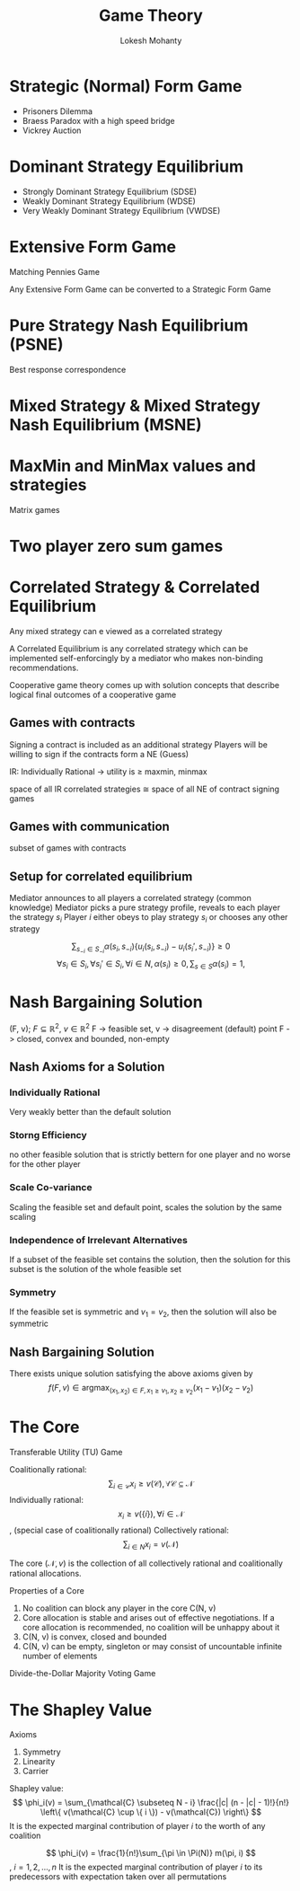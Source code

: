 #+title: Game Theory
#+author: Lokesh Mohanty

* Strategic (Normal) Form Game
- Prisoners Dilemma
- Braess Paradox with a high speed bridge
- Vickrey Auction 
* Dominant Strategy Equilibrium
- Strongly Dominant Strategy Equilibrium (SDSE)
- Weakly Dominant Strategy Equilibrium (WDSE)
- Very Weakly Dominant Strategy Equilibrium (VWDSE)
* Extensive Form Game
Matching Pennies Game

Any Extensive Form Game can be converted to a Strategic Form Game

* Pure Strategy Nash Equilibrium (PSNE)
Best response correspondence
* Mixed Strategy & Mixed Strategy Nash Equilibrium (MSNE)
* MaxMin and MinMax values and strategies
Matrix games
* Two player zero sum games
* Correlated Strategy & Correlated Equilibrium
Any mixed strategy can e viewed as a correlated strategy

A Correlated Equilibrium is any correlated strategy which can be implemented self-enforcingly by a mediator who makes non-binding recommendations.

Cooperative game theory comes up with solution concepts that describe logical final outcomes of a cooperative game

** Games with contracts
Signing a contract is included as an additional strategy
Players will be willing to sign if the contracts form a NE (Guess)

IR: Individually Rational -> utility is $\geq$ maxmin, minmax

space of all IR correlated strategies $\cong$ space of all NE of contract signing games

** Games with communication
subset of games with contracts
** Setup for correlated equilibrium
Mediator announces to all players a correlated strategy (common knowledge)
Mediator picks a pure strategy profile, reveals to each player the strategy $s_i$
Player $i$ either obeys to play strategy $s_i$ or chooses any other strategy

\[ \sum_{s_{-i} \in S_{-i}} \alpha (s_i, s_{-i}) \left\{ u_i(s_i, s_{-i}) - u_i(s_i', s_{-i}) \right\} \geq 0\]
\[\forall s_i \in S_i, \forall s_i' \in S_i, \forall i \in N, \alpha (s_i) \geq 0 , \sum_{s \in S} \alpha (s_i) = 1,\]

* Nash Bargaining Solution
(F, v);  $F \subseteq \mathbb{R}^2$, $v \in \mathbb{R}^2$
F -> feasible set, v -> disagreement (default) point
F -> closed, convex and bounded, non-empty

** Nash Axioms for a Solution
*** Individually Rational
Very weakly better than the default solution
*** Storng Efficiency
no other feasible solution that is strictly bettern for one player and no worse for the other player
*** Scale Co-variance
Scaling the feasible set and default point, scales the solution by the same scaling
*** Independence of Irrelevant Alternatives
If a subset of the feasible set contains the solution, then the solution for this subset is the solution of the whole feasible set
*** Symmetry
If the feasible set is symmetric and $v_1 = v_2$, then the solution will also be symmetric
** Nash Bargaining Solution
There exists unique solution satisfying the above axioms given by
\[ f(F, v) \in \mathop{\arg\max}_{(x_1, x_2) \in F, x_1 \geq v_1, x_2 \geq v_2} (x_1 - v_1)(x_2 - v_2) \]

* The Core
Transferable Utility (TU) Game

Coalitionally rational: \[ \sum_{i \in \mathcal{C}} x_i \geq v(\mathcal{C}), \forall \mathcal{C} \subseteq \mathcal{N} \]
Individually rational: \[x_i \geq v(\{i\}), \forall i \in \mathcal{N} \], (special case of coalitionally rational)
Collectively rational: \[\sum_{i \in N} x_i = v(\mathcal{N}) \]

The core \((\mathcal{N}, v)\) is the collection of all collectively rational and coalitionally rational allocations.

Properties of a Core
1. No coalition can block any player in the core C(N, v)
2. Core allocation is stable and arises out of effective negotiations. If a core allocation is recommended, no coalition will be unhappy about it
3. C(N, v) is convex, closed and bounded
4. C(N, v) can be empty, singleton or may consist of uncountable infinite number of elements

Divide-the-Dollar
Majority Voting Game

* The Shapley Value
Axioms
1. Symmetry
2. Linearity
3. Carrier

Shapley value: 
\[ \phi_i(v) = \sum_{\mathcal{C} \subseteq N - i} \frac{|c| (n - |c| - 1)!}{n!} \left\{ v(\mathcal{C} \cup \{ i \}) - v(\mathcal{C}) \right\} \]
It is the expected marginal contribution of player $i$ to the worth of any coalition

\[ \phi_i(v) = \frac{1}{n!}\sum_{\pi \in \Pi(N)} m(\pi, i) \], \(i = 1, 2, ..., n\)
It is the expected marginal contribution of player $i$ to its predecessors with expectation taken over all permutations
